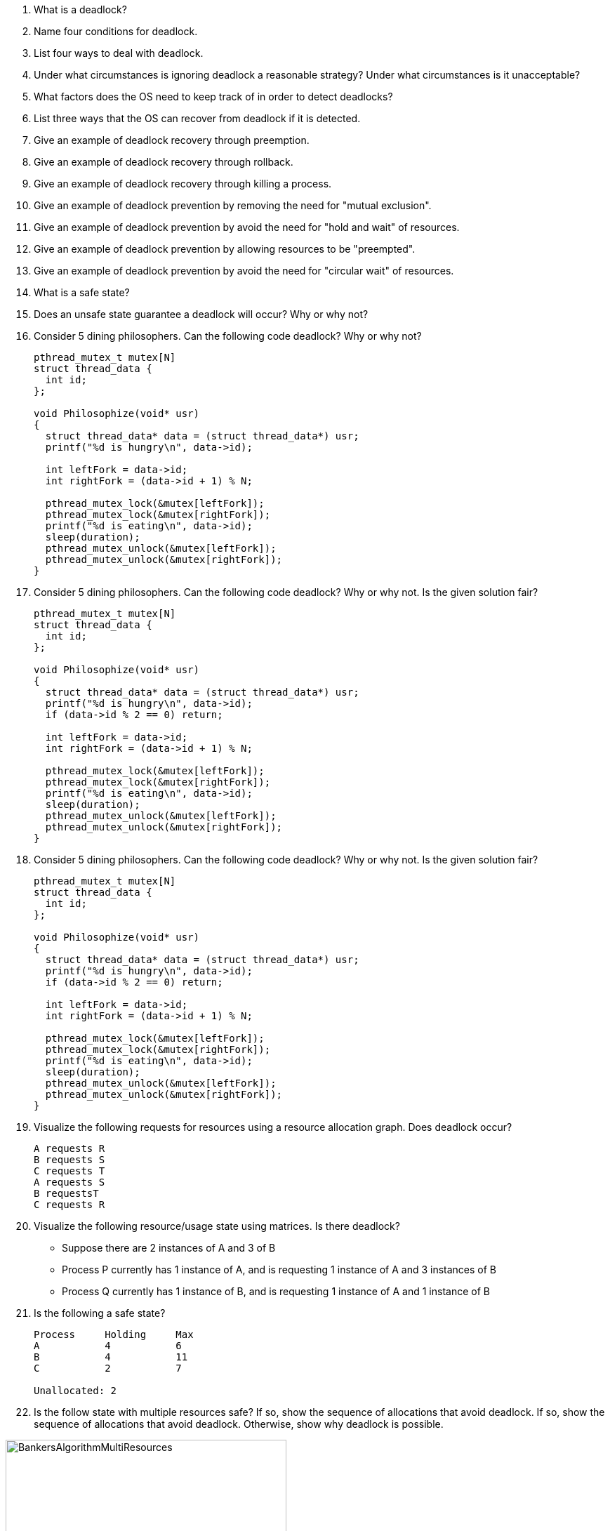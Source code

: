 . What is a deadlock?
. Name four conditions for deadlock.
. List four ways to deal with deadlock.
. Under what circumstances is ignoring deadlock a reasonable strategy? Under what circumstances is it unacceptable?
. What factors does the OS need to keep track of in order to detect deadlocks?
. List three ways that the OS can recover from deadlock if it is detected.
. Give an example of deadlock recovery through preemption.
. Give an example of deadlock recovery through rollback.
. Give an example of deadlock recovery through killing a process.
. Give an example of deadlock prevention by removing the need for "mutual exclusion".
. Give an example of deadlock prevention by avoid the need for "hold and wait" of resources.
. Give an example of deadlock prevention by allowing resources to be "preempted". 
. Give an example of deadlock prevention by avoid the need for "circular wait" of resources.
. What is a safe state? 
. Does an unsafe state guarantee a deadlock will occur? Why or why not?

. Consider 5 dining philosophers. Can the following code deadlock? Why or why not?
+
[source]
----
pthread_mutex_t mutex[N]
struct thread_data {
  int id;
};

void Philosophize(void* usr)
{
  struct thread_data* data = (struct thread_data*) usr;
  printf("%d is hungry\n", data->id);

  int leftFork = data->id;
  int rightFork = (data->id + 1) % N;

  pthread_mutex_lock(&mutex[leftFork]);
  pthread_mutex_lock(&mutex[rightFork]);
  printf("%d is eating\n", data->id);
  sleep(duration);
  pthread_mutex_unlock(&mutex[leftFork]);
  pthread_mutex_unlock(&mutex[rightFork]);
}
----

. Consider 5 dining philosophers. Can the following code deadlock? Why or why not. Is the given solution fair?
+
[source]
----
pthread_mutex_t mutex[N]
struct thread_data {
  int id;
};

void Philosophize(void* usr)
{
  struct thread_data* data = (struct thread_data*) usr;
  printf("%d is hungry\n", data->id);
  if (data->id % 2 == 0) return;

  int leftFork = data->id;
  int rightFork = (data->id + 1) % N;

  pthread_mutex_lock(&mutex[leftFork]);
  pthread_mutex_lock(&mutex[rightFork]);
  printf("%d is eating\n", data->id);
  sleep(duration);
  pthread_mutex_unlock(&mutex[leftFork]);
  pthread_mutex_unlock(&mutex[rightFork]);
}
----

. Consider 5 dining philosophers. Can the following code deadlock? Why or why not. Is the given solution fair?
+
[source]
----
pthread_mutex_t mutex[N]
struct thread_data {
  int id;
};

void Philosophize(void* usr)
{
  struct thread_data* data = (struct thread_data*) usr;
  printf("%d is hungry\n", data->id);
  if (data->id % 2 == 0) return;

  int leftFork = data->id;
  int rightFork = (data->id + 1) % N;

  pthread_mutex_lock(&mutex[leftFork]);
  pthread_mutex_lock(&mutex[rightFork]);
  printf("%d is eating\n", data->id);
  sleep(duration);
  pthread_mutex_unlock(&mutex[leftFork]);
  pthread_mutex_unlock(&mutex[rightFork]);
}
----

. Visualize the following requests for resources using a resource allocation graph. Does deadlock occur?
+
[source]
----
A requests R
B requests S
C requests T
A requests S
B requestsT
C requests R
----

. Visualize the following resource/usage state using matrices. Is there deadlock?
+
* Suppose there are 2 instances of A and 3 of B
* Process P currently has 1 instance of A, and is requesting 1 instance of A and 3 instances of B
* Process Q currently has 1 instance of B, and is requesting 1 instance of A and 1 instance of B

. Is the following a safe state?
+
[source]
----
Process     Holding     Max
A           4           6
B           4           11
C           2           7

Unallocated: 2
----

. Is the follow state with multiple resources safe? If so, show the sequence of allocations that avoid deadlock. If so, show the sequence of allocations that avoid deadlock. Otherwise, show why deadlock is possible.

image::BankersAlgorithmMultiResources.jpg[width=400px]